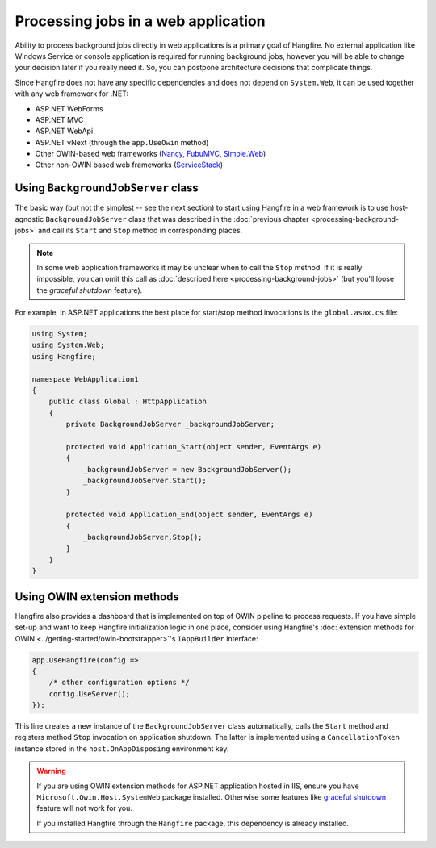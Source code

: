 Processing jobs in a web application
=====================================

Ability to process background jobs directly in web applications is a primary goal of Hangfire. No external application like Windows Service or console application is required for running background jobs, however you will be able to change your decision later if you really need it. So, you can postpone architecture decisions that complicate things.

Since Hangfire does not have any specific dependencies and does not depend on ``System.Web``, it can be used together with any web framework for .NET:

* ASP.NET WebForms
* ASP.NET MVC
* ASP.NET WebApi
* ASP.NET vNext (through the ``app.UseOwin`` method)
* Other OWIN-based web frameworks (`Nancy <http://nancyfx.org/>`_, `FubuMVC <http://mvc.fubu-project.org/>`_, `Simple.Web <https://github.com/markrendle/Simple.Web>`_)
* Other non-OWIN based web frameworks (`ServiceStack <https://servicestack.net/>`_)

Using ``BackgroundJobServer`` class
------------------------------------

The basic way (but not the simplest -- see the next section) to start using Hangfire in a web framework is to use host-agnostic ``BackgroundJobServer`` class that was described in the :doc:`previous chapter <processing-background-jobs>` and call its ``Start`` and ``Stop`` method in corresponding places.

.. note::

   In some web application frameworks it may be unclear when to call the ``Stop`` method. If it is really impossible, you can omit this call as :doc:`described here <processing-background-jobs>` (but you'll loose the *graceful shutdown* feature).

For example, in ASP.NET applications the best place for start/stop method invocations is the ``global.asax.cs`` file:

.. code-block:: c#

   using System;
   using System.Web;
   using Hangfire;

   namespace WebApplication1
   {
       public class Global : HttpApplication
       {
           private BackgroundJobServer _backgroundJobServer;

           protected void Application_Start(object sender, EventArgs e)
           {
               _backgroundJobServer = new BackgroundJobServer();
               _backgroundJobServer.Start();
           }

           protected void Application_End(object sender, EventArgs e)
           {
               _backgroundJobServer.Stop();
           }
       }
   }

Using OWIN extension methods
-----------------------------

Hangfire also provides a dashboard that is implemented on top of OWIN pipeline to process requests. If you have simple set-up and want to keep Hangfire initialization logic in one place, consider using Hangfire's :doc:`extension methods for OWIN <../getting-started/owin-bootstrapper>`'s ``IAppBuilder`` interface:

.. code-block:: c#

   app.UseHangfire(config =>
   {
       /* other configuration options */
       config.UseServer();
   });

This line creates a new instance of the ``BackgroundJobServer`` class automatically, calls the ``Start`` method and registers method ``Stop`` invocation on application shutdown. The latter is implemented using a ``CancellationToken`` instance stored in the ``host.OnAppDisposing`` environment key.

.. warning::

   If you are using OWIN extension methods for ASP.NET application hosted in IIS, ensure you have ``Microsoft.Owin.Host.SystemWeb`` package installed. Otherwise some features like `graceful shutdown <processing-background-jobs>`_ feature will not work for you.
   
   If you installed Hangfire through the ``Hangfire`` package, this dependency is already installed.